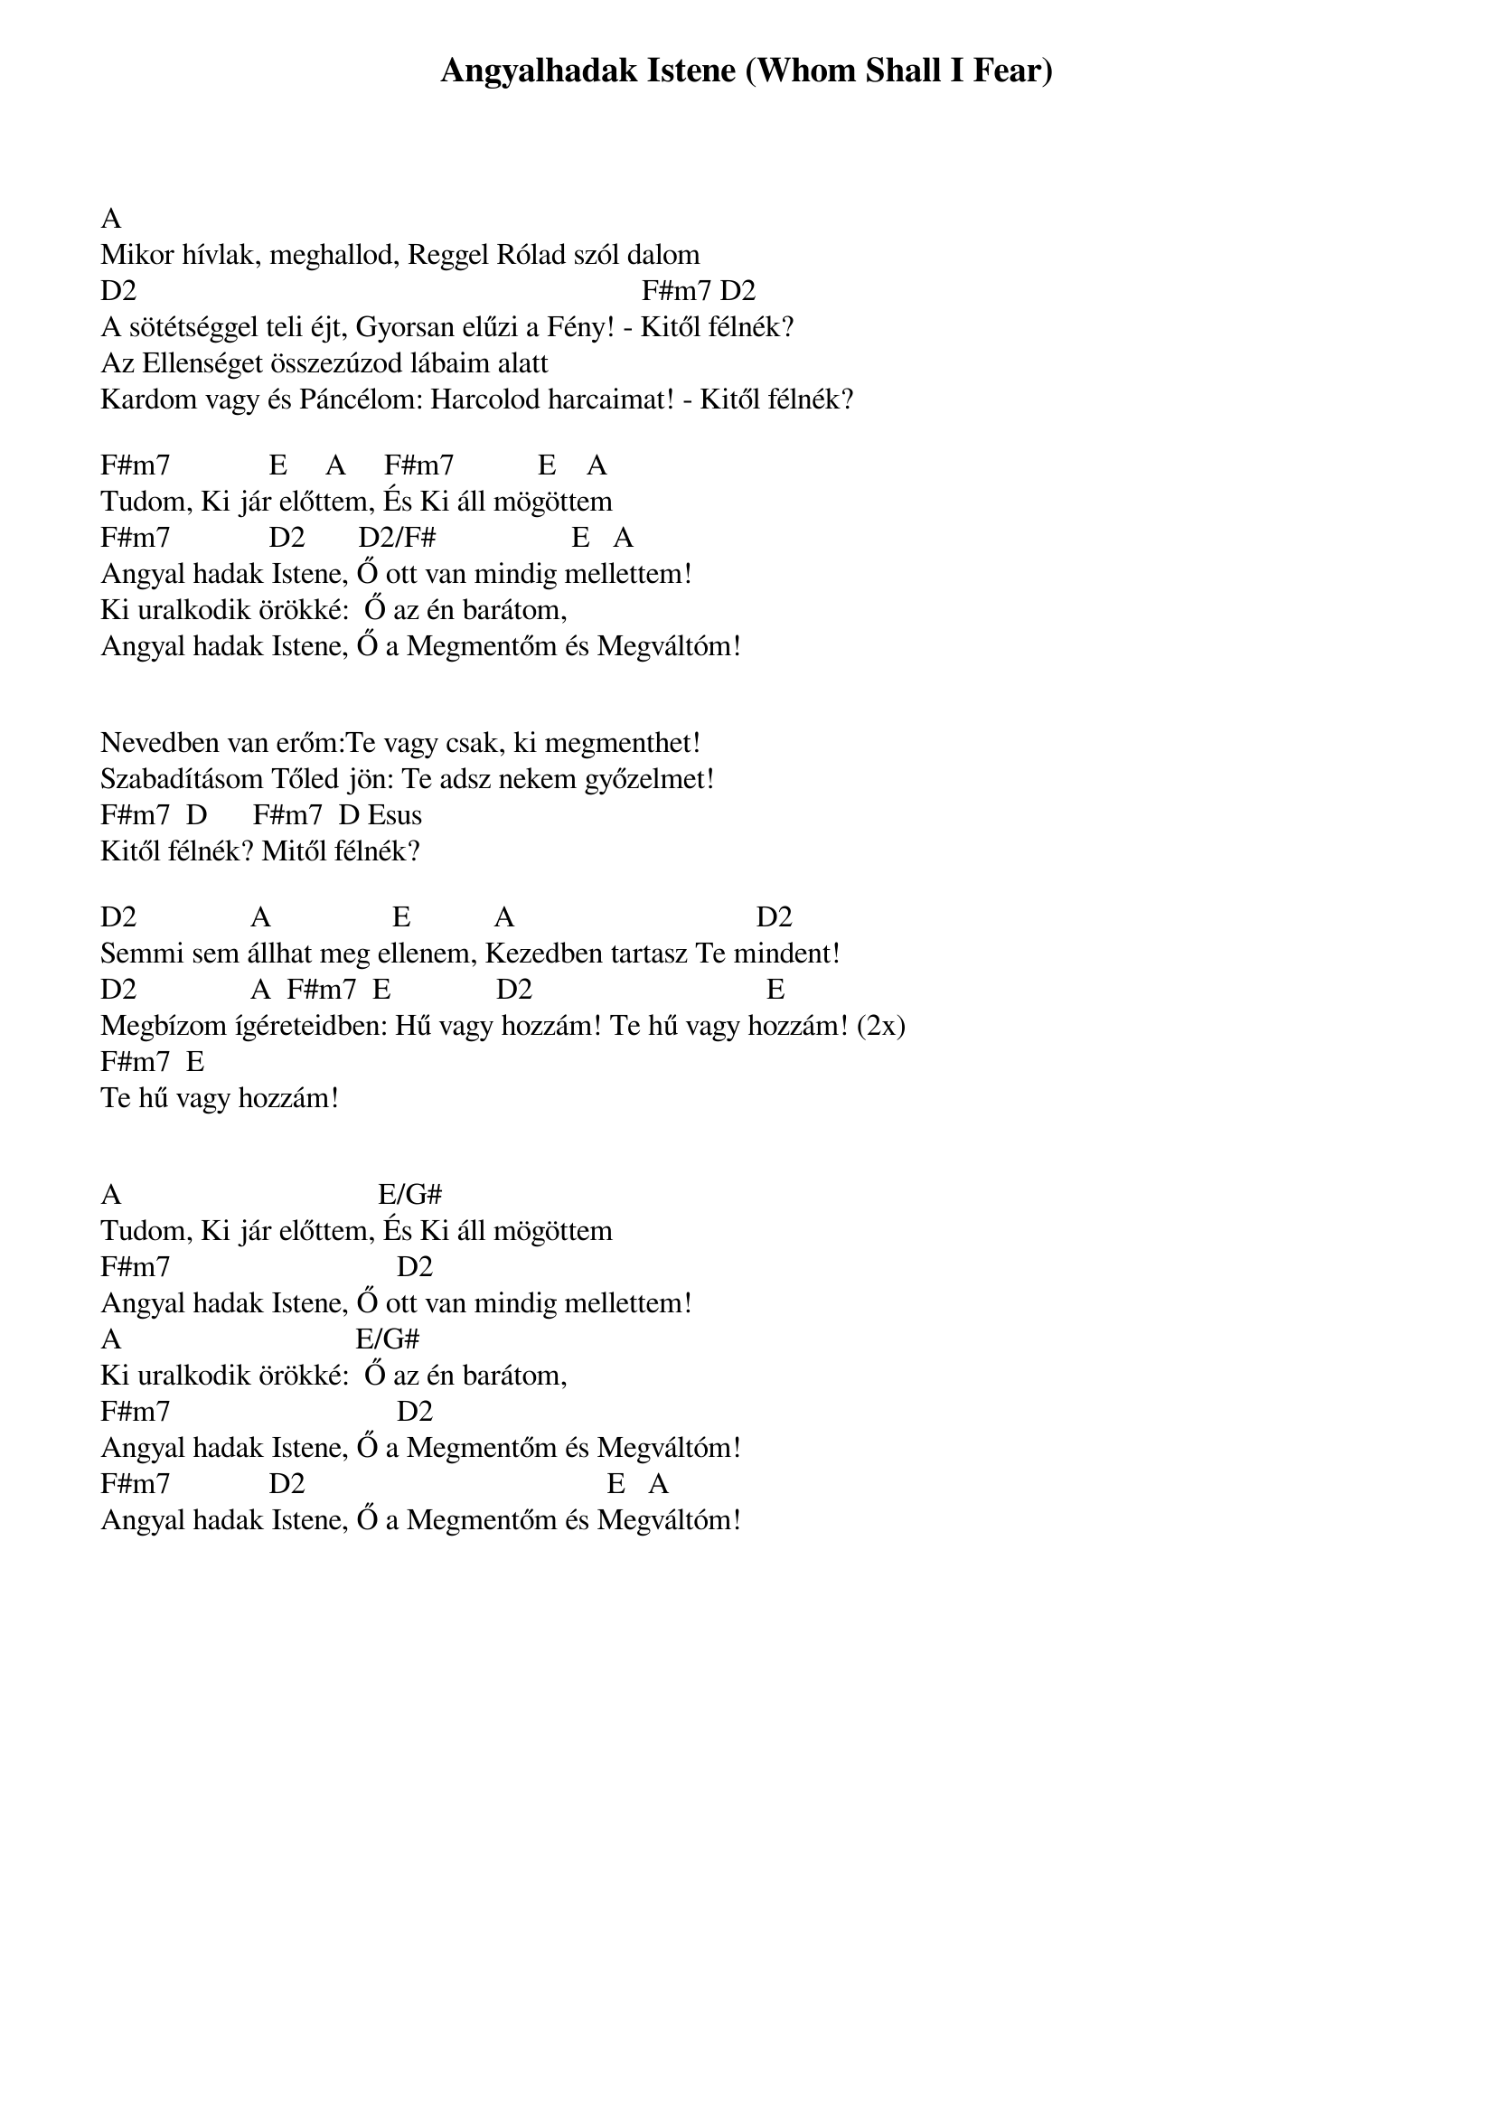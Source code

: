 {title: Angyalhadak Istene (Whom Shall I Fear)}
{meta: CCLI 6440288}
{key: A}
{tempo: }
{time: 4/4}
{duration: 0}


A
Mikor hívlak, meghallod, Reggel Rólad szól dalom
D2                                                                   F#m7 D2
A sötétséggel teli éjt, Gyorsan elűzi a Fény! - Kitől félnék?
Az Ellenséget összezúzod lábaim alatt
Kardom vagy és Páncélom: Harcolod harcaimat! - Kitől félnék?

F#m7             E     A     F#m7           E    A
Tudom, Ki jár előttem, És Ki áll mögöttem
F#m7             D2       D2/F#                  E   A
Angyal hadak Istene, Ő ott van mindig mellettem!
Ki uralkodik örökké:  Ő az én barátom,
Angyal hadak Istene, Ő a Megmentőm és Megváltóm!


Nevedben van erőm:Te vagy csak, ki megmenthet!
Szabadításom Tőled jön: Te adsz nekem győzelmet!
F#m7  D      F#m7  D Esus
Kitől félnék? Mitől félnék?

D2               A                E           A                                D2
Semmi sem állhat meg ellenem, Kezedben tartasz Te mindent!
D2               A  F#m7  E              D2                               E
Megbízom ígéreteidben: Hű vagy hozzám! Te hű vagy hozzám! (2x)
F#m7  E
Te hű vagy hozzám!


A                                  E/G#
Tudom, Ki jár előttem, És Ki áll mögöttem
F#m7                              D2       
Angyal hadak Istene, Ő ott van mindig mellettem!
A                               E/G#
Ki uralkodik örökké:  Ő az én barátom,
F#m7                              D2      
Angyal hadak Istene, Ő a Megmentőm és Megváltóm!
F#m7             D2                                        E   A
Angyal hadak Istene, Ő a Megmentőm és Megváltóm!